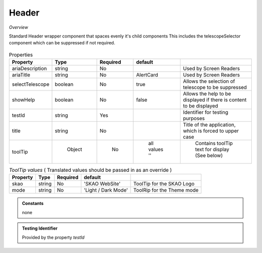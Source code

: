 Header
~~~~~~

*Overview*

Standard Header wrapper component that spaces evenly it's child components
This includes the telescopeSelector component which can be suppressed if not required.

.. figure:: /images/header.png
   :width: 90%

.. code-block:: sh
   :caption: Example : Default usage

   import { Header } from '@ska-telescope/ska-gui-components';

   ...

   <Header testId="testId" title="SOME TITLE">
      <Grid item>THIS</Grid>
      <Grid item>IS</Grid>
      <Grid item>THE</Grid>
      <Grid item>FOOTER</Grid>
   </Header>

.. csv-table:: Properties
   :header: "Property", "Type", "Required", "default", ""

   "ariaDescription", "string", "No", "", "Used by Screen Readers"
   "ariaTitle", "string", "No", "AlertCard", "Used by Screen Readers"
   "selectTelescope", "boolean", "No", "true", "Allows the selection of telescope to be suppressed"
   "showHelp", "boolean", "No", "false", "Allows the help to be displayed if there is content to be displayed"
   "testId", "string", "Yes", "", "Identifier for testing purposes"
   "title", "string", "No", "", "Title of the application, which is forced to upper case"
   "toolTip", " Object", "    No", " all values ''", " Contains toolTip text for display (See below)"


.. csv-table:: *ToolTip values*  ( Translated values should be passed in as an override )
    :header: "Property", "Type", "Required", "default", ""
    
    "skao", "string", "No", "'SKAO WebSite'", "ToolTip for the SKAO Logo"
    "mode", "string", "No", "'Light / Dark Mode'", "ToolRip for the Theme mode"

.. admonition:: Constants

    none

.. admonition:: Testing Identifier

   Provided by the property *testId*